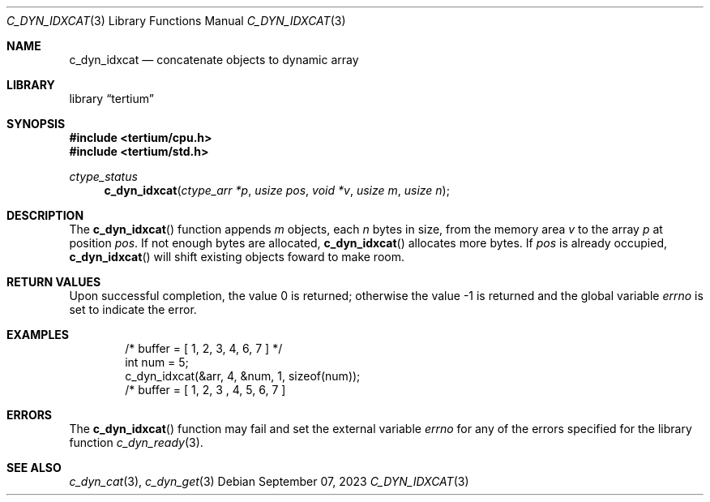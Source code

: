 .Dd $Mdocdate: September 07 2023 $
.Dt C_DYN_IDXCAT 3
.Os
.Sh NAME
.Nm c_dyn_idxcat
.Nd concatenate objects to dynamic array
.Sh LIBRARY
.Lb tertium
.Sh SYNOPSIS
.In tertium/cpu.h
.In tertium/std.h
.Ft ctype_status
.Fn c_dyn_idxcat "ctype_arr *p" "usize pos" "void *v" "usize m" "usize n"
.Sh DESCRIPTION
The
.Fn c_dyn_idxcat
function appends
.Fa m
objects, each
.Fa n
bytes in size, from the memory area
.Fa v
to the array
.Fa p
at position
.Fa pos .
If not enough bytes are allocated,
.Fn c_dyn_idxcat
allocates more bytes.
If
.Fa pos
is already occupied,
.Fn c_dyn_idxcat
will shift existing objects foward to make room.
.Sh RETURN VALUES
.Rv -std
.Sh EXAMPLES
.Bd -literal -offset indent
/* buffer = [ 1, 2, 3, 4, 6, 7 ] */
int num = 5;
c_dyn_idxcat(&arr, 4, &num, 1, sizeof(num));
/* buffer = [ 1, 2, 3 , 4, 5, 6, 7 ]
.Ed
.Sh ERRORS
The
.Fn c_dyn_idxcat
function may fail and set the external variable
.Va errno
for any of the errors specified for the library function
.Xr c_dyn_ready 3 .
.Sh SEE ALSO
.Xr c_dyn_cat 3 ,
.Xr c_dyn_get 3
